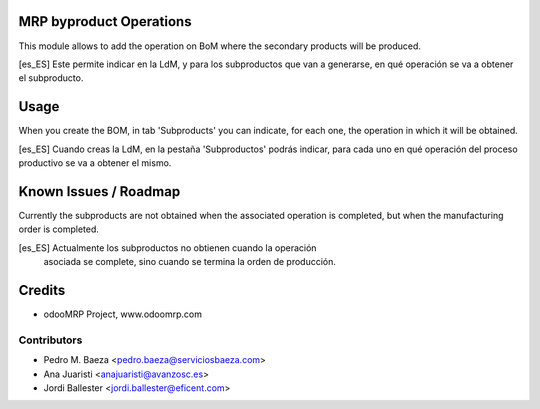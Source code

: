 .. image:: https://img.shields.io/badge/licence-AGPL--3-blue.svg
    :alt: License: AGPL-3

MRP byproduct Operations
========================

This module allows to add the operation on BoM where the secondary products
will be produced.

[es_ES] Este permite indicar en la LdM, y para los subproductos que van a
generarse, en qué operación se va a obtener el subproducto.


Usage
=====
When you create the BOM, in tab 'Subproducts' you can indicate, for each
one, the operation in which it will be obtained.

[es_ES] Cuando creas la LdM, en la pestaña 'Subproductos' podrás indicar, para
cada uno en qué operación del proceso productivo se va a obtener el mismo.

Known Issues / Roadmap
======================
Currently the subproducts are not obtained when the associated
operation is completed, but when the manufacturing order is completed.

[es_ES] Actualmente los subproductos no obtienen cuando la operación
 asociada se complete, sino cuando se termina la orden de producción.

Credits
=======

* odooMRP Project, www.odoomrp.com

Contributors
------------

* Pedro M. Baeza <pedro.baeza@serviciosbaeza.com>
* Ana Juaristi <anajuaristi@avanzosc.es>
* Jordi Ballester <jordi.ballester@eficent.com>
